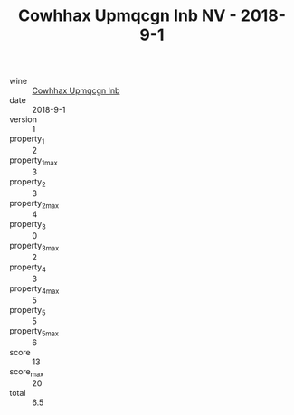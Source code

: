 :PROPERTIES:
:ID:                     1f6c3514-975c-4339-971b-16258ee6ff4d
:END:
#+TITLE: Cowhhax Upmqcgn Inb NV - 2018-9-1

- wine :: [[id:8511e5d3-aff8-453b-aa2e-45279cfb83a8][Cowhhax Upmqcgn Inb]]
- date :: 2018-9-1
- version :: 1
- property_1 :: 2
- property_1_max :: 3
- property_2 :: 3
- property_2_max :: 4
- property_3 :: 0
- property_3_max :: 2
- property_4 :: 3
- property_4_max :: 5
- property_5 :: 5
- property_5_max :: 6
- score :: 13
- score_max :: 20
- total :: 6.5


